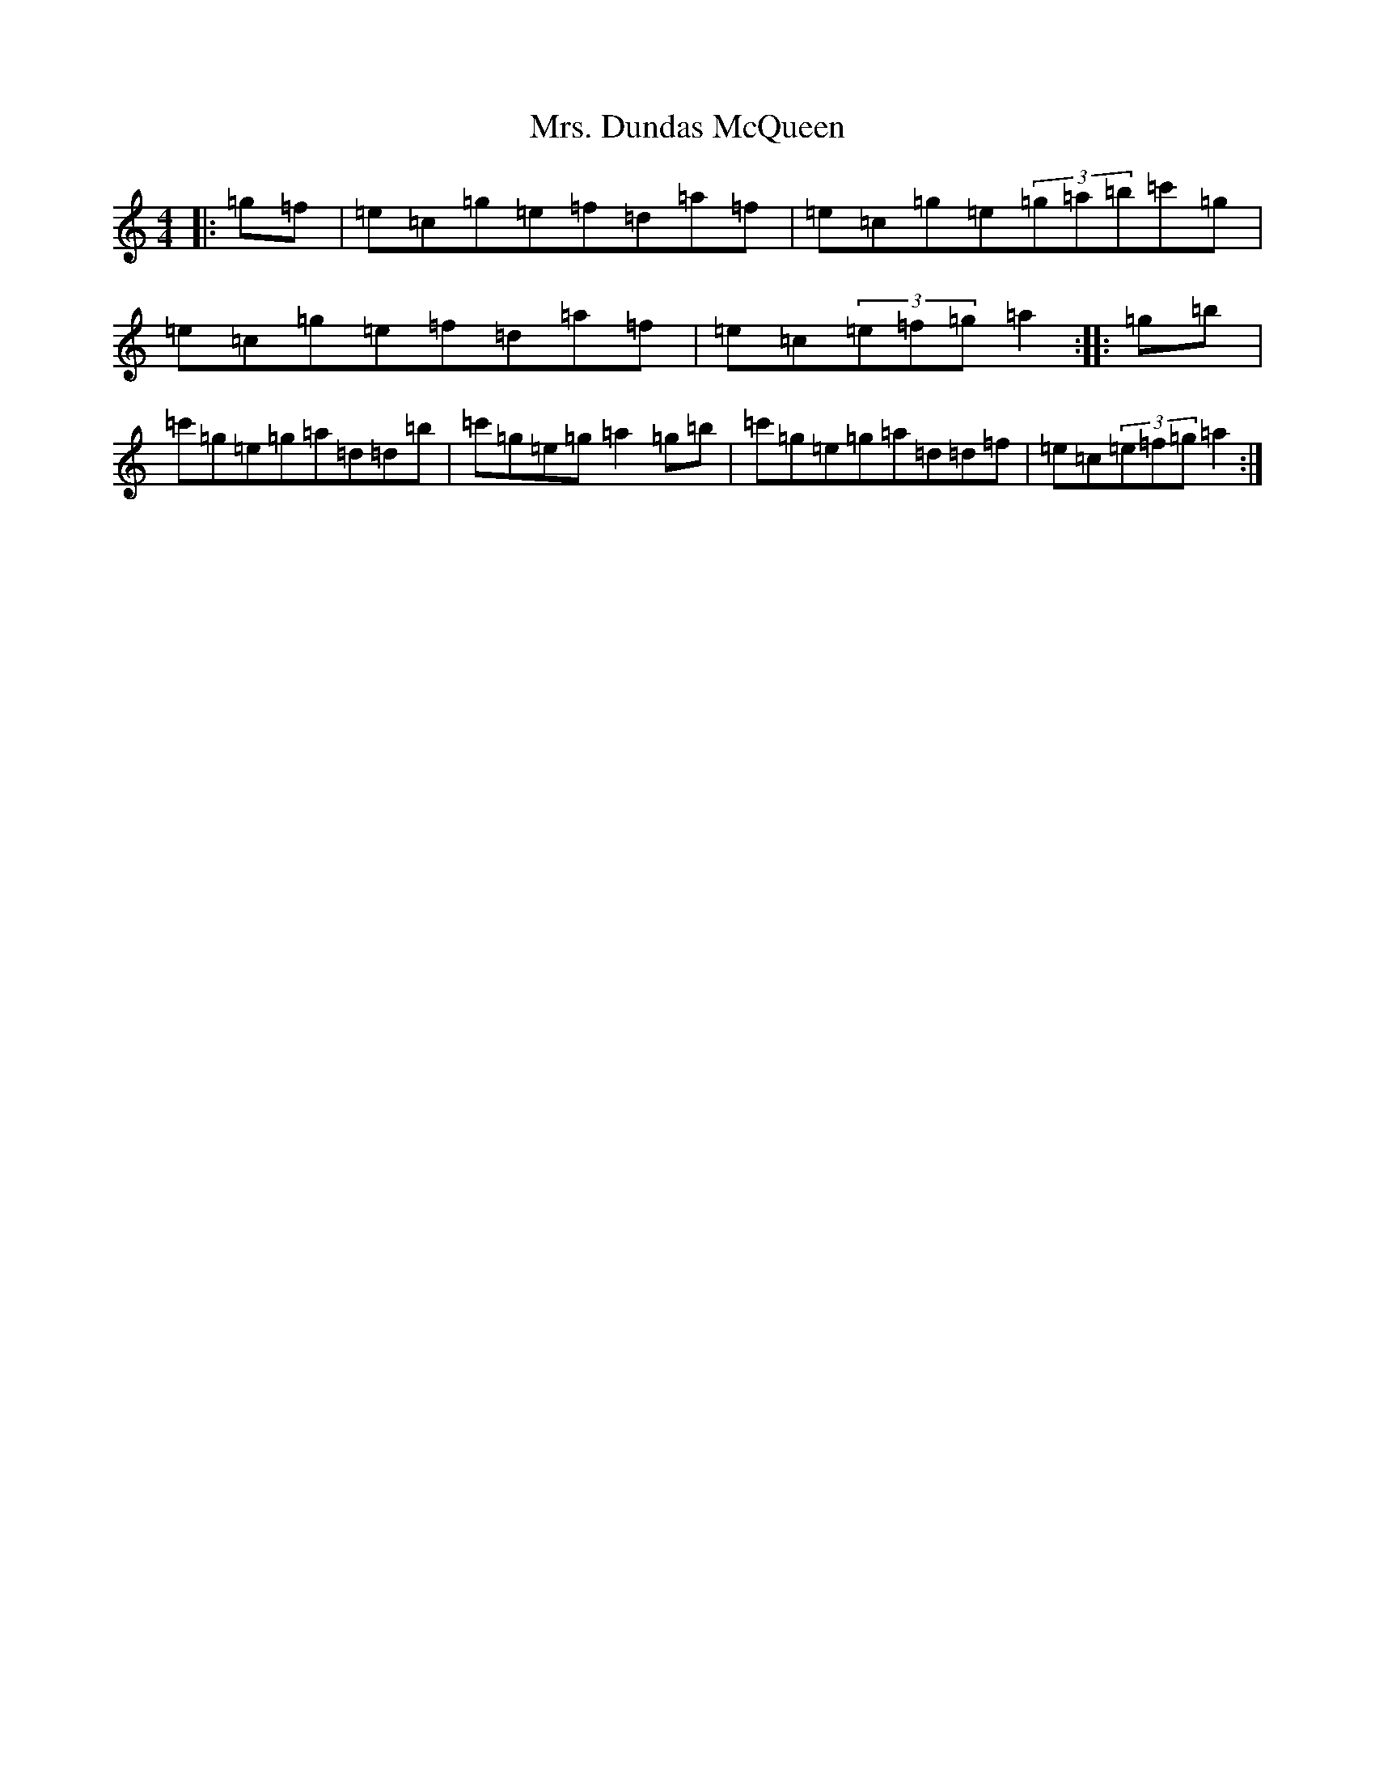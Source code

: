 X: 14902
T: Mrs. Dundas McQueen
S: https://thesession.org/tunes/11729#setting24559
Z: A Major
R: reel
M: 4/4
L: 1/8
K: C Major
|:=g=f|=e=c=g=e=f=d=a=f|=e=c=g=e(3=g=a=b=c'=g|=e=c=g=e=f=d=a=f|=e=c(3=e=f=g=a2:||:=g=b|=c'=g=e=g=a=d=d=b|=c'=g=e=g=a2=g=b|=c'=g=e=g=a=d=d=f|=e=c(3=e=f=g=a2:|